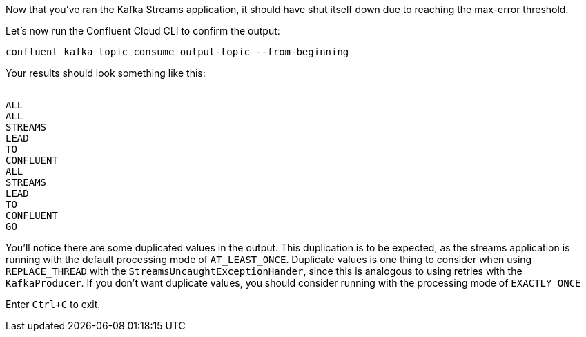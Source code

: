 ////
  This is a sample content file for how to include a console consumer to the tutorial, probably a good idea so the end user can watch the results
  of the tutorial.  Change the text as needed.

////

Now that you've ran the Kafka Streams application, it should have shut itself down due to reaching the max-error threshold.

Let's now run the Confluent Cloud CLI to confirm the output:

```
confluent kafka topic consume output-topic --from-beginning
```

Your results should look something like this:
++++
<pre class="snippet"><code class="shell">
ALL
ALL
STREAMS
LEAD
TO
CONFLUENT
ALL
STREAMS
LEAD
TO
CONFLUENT
GO
</code></pre>
++++

You'll notice there are some duplicated values in the output.  This duplication is to be expected, as the streams application is running with the default processing mode of `AT_LEAST_ONCE`. Duplicate values is one thing to consider when using `REPLACE_THREAD` with the `StreamsUncaughtExceptionHander`, since this is analogous to using retries with the `KafkaProducer`.  If you don't want duplicate values, you should consider running with the processing mode of `EXACTLY_ONCE`

Enter `Ctrl+C` to exit.
